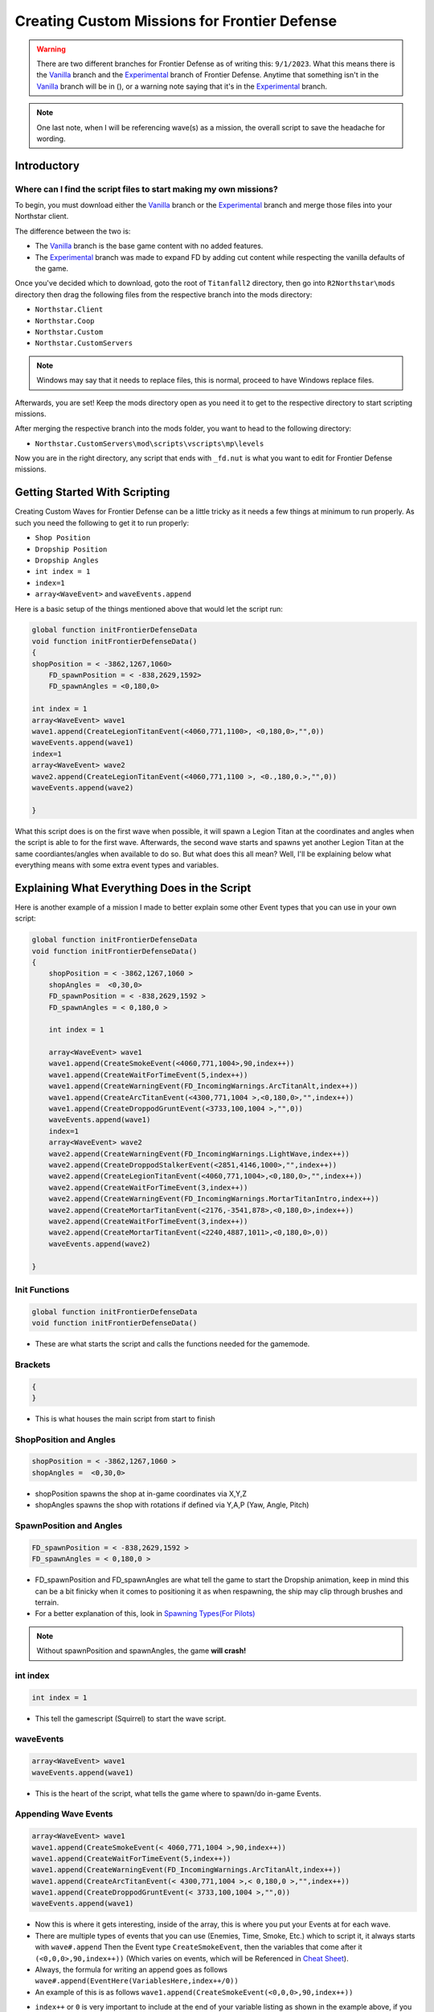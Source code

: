 Creating Custom Missions for Frontier Defense
=============================================
.. Warning::
    There are two different branches for Frontier Defense as of writing this: ``9/1/2023``. What this means there is the `Vanilla`_ branch and the `Experimental`_ 
    branch of Frontier Defense. Anytime that something isn't in the `Vanilla`_ branch will be in (), or a warning note saying that it's in the `Experimental`_ branch.

.. note::
    One last note, when I will be referencing wave(s) as a mission, the overall script to save the headache for wording.

Introductory
------------

Where can I find the script files to start making my own missions?
##################################################################

To begin, you must download either the `Vanilla`_ branch or the `Experimental`_ branch and merge those files into your Northstar client.

The difference between the two is:

- The `Vanilla`_ branch is the base game content with no added features.
- The `Experimental`_ branch was made to expand FD by adding cut content while respecting the vanilla defaults of the game.

Once you've decided which to download, goto the root of ``Titanfall2`` directory, then go into ``R2Northstar\mods`` directory then drag the following files from the respective branch into the mods directory:

- ``Northstar.Client``
- ``Northstar.Coop``
- ``Northstar.Custom``
- ``Northstar.CustomServers``

.. note::
    Windows may say that it needs to replace files, this is normal, proceed to have Windows replace files.

Afterwards, you are set! Keep the mods directory open as you need it to get to the respective directory to start scripting missions.

After merging the respective branch into the mods folder, you want to head to the following directory:

- ``Northstar.CustomServers\mod\scripts\vscripts\mp\levels``

Now you are in the right directory, any script that ends with ``_fd.nut`` is what you want to edit for Frontier Defense missions.

Getting Started With Scripting
------------------------------

Creating Custom Waves for Frontier Defense can be a little tricky as it needs a few things at minimum to run properly. As such you need the following to get it to run properly:

- ``Shop Position``
- ``Dropship Position``
- ``Dropship Angles``
- ``int index = 1``
- ``index=1``
- ``array<WaveEvent>`` and  ``waveEvents.append``

Here is a basic setup of the things mentioned above that would let the script run:

.. code-block:: 

    global function initFrontierDefenseData
    void function initFrontierDefenseData()
    {
    shopPosition = < -3862,1267,1060>
	FD_spawnPosition = < -838,2629,1592>
	FD_spawnAngles = <0,180,0>

    int index = 1
    array<WaveEvent> wave1
    wave1.append(CreateLegionTitanEvent(<4060,771,1100>, <0,180,0>,"",0))
    waveEvents.append(wave1)
    index=1
    array<WaveEvent> wave2
    wave2.append(CreateLegionTitanEvent(<4060,771,1100 >, <0.,180,0.>,"",0))
    waveEvents.append(wave2)

    }

What this script does is on the first wave when possible, it will spawn a Legion Titan
at the coordinates and angles when the script is able to for the first wave. 
Afterwards, the second wave starts and spawns yet another Legion Titan at the 
same coordiantes/angles when available to do so. But what does this all mean? Well, I'll
be explaining below what everything means with some extra event types and variables.

Explaining What Everything Does in the Script 
---------------------------------------------

Here is another example of a mission I made to better explain 
some other Event types that you can use in your own script:

.. code-block::

    global function initFrontierDefenseData
    void function initFrontierDefenseData()
    {
        shopPosition = < -3862,1267,1060 >
        shopAngles =  <0,30,0>
        FD_spawnPosition = < -838,2629,1592 >
        FD_spawnAngles = < 0,180,0 >

        int index = 1

        array<WaveEvent> wave1
        wave1.append(CreateSmokeEvent(<4060,771,1004>,90,index++))
        wave1.append(CreateWaitForTimeEvent(5,index++))
        wave1.append(CreateWarningEvent(FD_IncomingWarnings.ArcTitanAlt,index++))
        wave1.append(CreateArcTitanEvent(<4300,771,1004 >,<0,180,0>,"",index++))
        wave1.append(CreateDroppodGruntEvent(<3733,100,1004 >,"",0))
        waveEvents.append(wave1)
        index=1
        array<WaveEvent> wave2
        wave2.append(CreateWarningEvent(FD_IncomingWarnings.LightWave,index++))
        wave2.append(CreateDroppodStalkerEvent(<2851,4146,1000>,"",index++))
        wave2.append(CreateLegionTitanEvent(<4060,771,1004>,<0,180,0>,"",index++))
        wave2.append(CreateWaitForTimeEvent(3,index++))
        wave2.append(CreateWarningEvent(FD_IncomingWarnings.MortarTitanIntro,index++))
        wave2.append(CreateMortarTitanEvent(<2176,-3541,878>,<0,180,0>,index++))
        wave2.append(CreateWaitForTimeEvent(3,index++))
        wave2.append(CreateMortarTitanEvent(<2240,4887,1011>,<0,180,0>,0))
        waveEvents.append(wave2)

    }

Init Functions
##############
.. code-block::

    global function initFrontierDefenseData
    void function initFrontierDefenseData()

- These are what starts the script and calls the functions needed for the gamemode.

Brackets
########
.. code-block::

    {
    }

- This is what houses the main script from start to finish

ShopPosition and Angles
#######################
.. code-block::

    shopPosition = < -3862,1267,1060 >
    shopAngles =  <0,30,0>

- shopPosition spawns the shop at in-game coordinates via X,Y,Z
- shopAngles spawns the shop with rotations if defined via Y,A,P (Yaw, Angle, Pitch)

SpawnPosition and Angles
########################
.. code-block::

    FD_spawnPosition = < -838,2629,1592 >
    FD_spawnAngles = < 0,180,0 >

- FD_spawnPosition and FD_spawnAngles are what tell the game to start the Dropship animation, keep in mind this can be a bit finicky when it comes to positioning it as when respawning, the ship may clip through brushes and terrain.
- For a better explanation of this, look in `Spawning Types(For Pilots)`_
.. note ::
    Without spawnPosition and spawnAngles, the game **will crash!**

int index
#########

.. code-block::
    
    int index = 1

- This tell the gamescript (Squirrel) to start the wave script.


waveEvents
##########

.. code-block::

    array<WaveEvent> wave1
    waveEvents.append(wave1)

- This is the heart of the script, what tells the game where to spawn/do in-game Events.

Appending Wave Events
#####################

.. code-block::

    array<WaveEvent> wave1
    wave1.append(CreateSmokeEvent(< 4060,771,1004 >,90,index++))
    wave1.append(CreateWaitForTimeEvent(5,index++))
    wave1.append(CreateWarningEvent(FD_IncomingWarnings.ArcTitanAlt,index++))
    wave1.append(CreateArcTitanEvent(< 4300,771,1004 >,< 0,180,0 >,"",index++))
    wave1.append(CreateDroppodGruntEvent(< 3733,100,1004 >,"",0))
    waveEvents.append(wave1)


- Now this is where it gets interesting, inside of the array, this is where you put your Events at for each wave. 
- There are multiple types of events that you can use (Enemies, Time, Smoke, Etc.) which to script it, it always starts with ``wave#.append`` Then the Event type ``CreateSmokeEvent``, then the variables that come after it ``(<0,0,0>,90,index++))`` (Which varies on events, which will be Referenced in `Cheat Sheet`_).
- Always, the formula for writing an append goes as follows ``wave#.append(EventHere(VariablesHere,index++/0))``
- An example of this is as follows ``wave1.append(CreateSmokeEvent(<0,0,0>,90,index++))``
- ``index++`` or ``0`` is very important to include at the end of your variable listing as shown in the example above, if you do not include it, your script **will crash**!
    - The difference between the two is, ``index++`` advances the script one line in the array as ``0`` is used on the very last wave append to end the array. Failure to include ``0`` at the end of an array **will crash**!

.. note::
    It is very important to keep track of what wave number you are making it for and to document that number for that array. The number can be any number, it can even be inconsistant as long as it's the same number for that array. Failure to do so will cause the script **to crash**!

What Events Can I Make?
#######################

- There are over 26 different events you can make on the `Vanilla`_ branch of Frontier Defense (39 from the `Experimental`_ branch)
- There are two different types of events you can make, there are ``Enemies`` and ``Logic``
    - The Enemy events are self explanatory, they spawn the enemy at XYZ(and YAP, depending on if it uses that variable).
    - The Logic events is what controls how the script runs (Mainly CreateWaitForTimeEvent and CreateWaitUntilAliveEvent)

Enemy Events
^^^^^^^^^^^^

- There are over 21 different enemy types that can be spawned in
    - ``Normal`` (DropPod: Grunt, Ticks, Stalkers, Spectres, Reapers, CloakDrones, Drones)
    - ``Titans`` (Monarch, Legion, Tone, Ronin, Scorch, Ion, NorthstarSniper, ToneSniper)
    - ``Special Titans`` (Arc, Nuke, Mortar)
    - ``Custom Enemy Types`` (GenericSpawn and GenericTitan) (These are meant for custom enemy/titans, there isn't much known about it current as of ``9/1/2023``)
    - ``Smoke`` 
    - The typical structure for adding an enemy goes as follows(Template For every Enemy will be in `Cheat Sheet`_):
        - Normal ``wave#.append(Create"EnemyTypeHere"Event(<X,Y,Z>,"",index++/0))``
        - Titans ``wave#.append(Create"EnemyTitanHere"Event(<X,Y,Z>,<Y,A,P>,"",index++/0))``
        - Special ``wave#.append(Create"SpecialTitanHere"Event(<X,Y,Z>,<Y,A,P>,"",index++/0))``
            - With the exclusion of Mortar titans/spectres, **you cannot define a route for them, so** ``"",`` **must be removed!**
        - Smoke ``wave#.append(CreateSmokeEvent(<X,Y,Z>,#OfSeconds,index++/0))``

.. note::
    The "" references route points that every maps has, a list will be in `Routes`_. It is also Recommended to know said routes as if you spawn an enemy across the map from the route point, it will ignore harvester direction and try to get to the start of the route on the map, then to the harvester.

Logic Events
^^^^^^^^^^^^

- Logic Events is what tells the script when and how to execute the code, or to announce something during the wave (CreateWarningEvent)
- There is over 4 different types of Logic Events
    - ``CreateWaitForTimeEvent``
        - As what it suggests, it waits for a certain amount of time (in seconds, can be a decimal) before executing the next line of code in the script.
    - ``CreateWaitUntilAliveEvent``
        - This Event waits to start the next line of code based on how many enemies are alive on the map.
            - ``Ex``: we set the event to be 5, and we spawn over 8 enemies before this event, the code will wait to execute the next line of code until the enemy count on the map drops to 5 or lower(**Not Meaning Overall Enemy Count!!!**).
    - ``CreateWaitUntilAliveWeightedEvent`` (This event is mostly broken as Zanieon, the main developer for Frontier Defense, doesn't even know what it does.).
        - As Zanieon sums it up: Ngl but this is confusing af to "guess" how the fuck the weights works, say 15 means 3 Titans, but what if i want only the titans to count? i can't because 15 infantry units may get in the way, this a bad way to control the spawning flow.
    - ``CreateWarningEvent``
        - This event creates a warning event for Droz or Davis to announce to everyone on the server what's coming in a wave. Below shows the variables that are useable with this event.

.. dropdown:: CreateWarningEvents Variables

     - CloakDrone
     - ArcTitan
     - Reaper
     - MortarTitan
     - NukeTitan
     - ReaperAlt
     - Ticks
     - Stalkers
     - MortarSpectre
     - ReaperTicks
     - Flyers
     - EliteTitans (`Experimental`_ Branch!)
     - infantry
     - CloakDroneIntro
     - EnemyTitansIncoming
     - MortarTitansIntro
     - NukeTitanIntro
     - ArcTitanInto
     - TitanfallBlocked (`Experimental`_ Branch!)
     - PreNukeTitan
     - PreMortarTitan
     - PreArcTitan
     - Everything
     - LightWave
     - MediumWave
     - HeavyWave
     - NoMoreTitansInWave
     - ArcTitanAlt
     - ComboNukeMortar
     - ComboArcNuke
     - ComboNukeCloak
     - ComboNukeTrain
     


.. note::
    It is very important to include logic (Mainly WaitForTime and WaitUntilAlive) in your script or it may cause a **crash** if you are spamming a lot of enemies at once!

index
#####
- This tell the script to advance squirrel's index to 1, it is used between waves. It is needed or the script **will crash**!

Adding a New Wave to the Example Script
---------------------------------------

- Lets create a new wave and put use of both Enemy and Logic events!
    - I will be adding a grunt, reaper, and stalker droppod, along with 2 mortar titans, Legion, Arc, and Nuke titans.
    - I will also include some logic in between the Enemy events.
- To get started, we need to add another wave to the script, which is really easy to do. Add another line at the end of ``waveEvents.append(wave2)`` and add:
    - ``index=1``
    - ``array<WaveEvent> wave3``
    - ``waveEvents.append(wave3)``
- Make sure to include a space in between ``array<WaveEvent> wave3`` and ``waveEvents.append(wave3)``.

.. code-block::
    :emphasize-lines: 4-7

        wave2.append(CreateWaitForTimeEvent(3,index++))
        wave2.append(CreateMortarTitanEvent(< 2240,4887,1011 >,< 0,180,0 >,0))
        waveEvents.append(wave2)
        index=1
        array<WaveEvent> wave3

        waveEvents.append(wave3)

    }

- After adding an array, we need to include our enemy events, theres quite a few ways to do so as how do we want to spawn our AI, we could:
    - Have them all spawn at once, which isn't recommended as it may **crash the script**.
    - Spawn in subwaves
        - Have the grunts/stalkers spawn first, then after they all die, start spawning titans and/or Reapers
        - Spawn Titans first, then after 2 or more die, spawn the grunts
        - Put a timer delay after every Enemy event so long to spawn everything in after awhile
- What I will do is have it to where grunts spawn in with a few timer events, then after they die off, spawn in Titans and a reaper with more timer events to prevent a script crash.
- To do this lets add these events to our subwave:

.. note::
    Templates for these events are under `Cheat Sheet`_ under their respective category: ``Enemy Events`` and ``Logic Events``

- Enemy
    -  CreateDroppodGruntEvent
    -  CreateDroppodStalkerEvent
- Logic
    -  CreateWaitForTimeEvent
    -  CreateWaitUntilAliveEvent

Cheat Sheet
-----------

.. note::
    This cheat sheet is a reference point to help make your scripts for missions

.. note::
    Y,A,P is Yaw, Angle, Pitch

Shop
####

- ``shopPosition = <X,Y,Z>`` As what it suggests, it spawns the shop at in-game coordinates.
- ``shopAngles = <Y,A,P>`` As what it suggests, it changes the shops rotation by either the Yaw, Angle, or Pitch.

Spawning Types(For Pilots)  
##########################

- ``FD_DropPodSpawns.append(< X,Y,Z >)`` (`Experimental`_ Branch!)
    - Spawns you in a drop pod and drops you at In-game Coords.
        - Ex. FD_DropPodSpawns.append(< -3000, 226, 1158 >)
- ``FD_groundpsawnPosition(<X,Y,Z>)`` and ``FD_groundspawnAngles(<X,Y,Z>)`` (`Experimental`_ Branch!)
    - Spawns you directly onto the battlefield at In-game Coords.
    - ``FD_groundspawnPosition`` can be used without ``FD_groundspawnAngles``,  it is optional. 
- ``FD_spawnPosition(<X,Y,Z>)`` and ``FD_spawnAngles(<Y,A,P>)``
    - Coordinates and Angles at which the Dropship animation drops you off at ``spawnPosition`` and angle of the dropship ``spawnAngles``.
    - They are both required or the game will crash.

.. note::
    The image below explains roughly what you need to lookout for when putting your ``FD_spawnPosition`` on the map. As script coordinates is ``FD_spawnPosition``
|DropshipAnimation|


Logic Events
############

``wave#.append(CreateSmokeEvent(<X,Y,Z>,#inseconds,index++/0))``
    - Empty Template: ``wave.append(CreateSmokeEvent(<>,,))``
    - Ex: ``wave1.append(CreateSmokeEvent(< 4060,771,1004 >,90,index++))``

Enemy Events
############

Normal AI
^^^^^^^^^

Titans
^^^^^^

Elite Titans
^^^^^^^^^^^^
.. Warning ::
    The Elite Titans are from the `Experimental`_ branch! Use that branch if you want to use Elite Titans!

.. Note ::
    Special Titans ``Arc, Nuke, Mortar`` **cannot be elites**

To make a Titan an elite, you must add an extra parameter at the end of the create event to set it to an elite:

- ``FD_TitanType.TITAN_ELITE``

And a serverside variable must also be enabled for said elite to spawn, without it, the elite will not spawn in even with the added parameter:

- ``ns_fd_allow_elite_titans 1``

An example of this would be: 

- ``wave5.append(CreateLegionTitanEvent(<4779,-2194,-53>,<0,-170,0>,index++,1,"",FD_TitanType.TITAN_ELITE))``

Routes
######

.. dropdown:: Forwardbase Kodai
    - hillRouteClose
    - 
    
Finding Coordinates To Use For Events
#####################################

The easiest way to start is to start a Private Match and make sure match settings for ``Time Limit`` is set to a higher value.

Once in game enable ``sv_cheats 1`` and ``cl_showpos 1``. Also use ``noclip`` to get around the map to find your in game coordinates

Once ``cl_showpos 1`` is enabled, in the top left a set of coordinates for both ``X,Y,Z`` and ``Y,A,P`` show up, these coordinates is what you input into the events to spawn Enemy AI.

|In-GameCoordinates|

Troubleshooting
###############

[SERVER] Index "#" is beyond array size of #
^^^^^^^^^^^^^^^^^^^^^^^^^^^^^^^^^^^^^^^^^^^^

What this typically means is when you don't end a wave.append with ``0`` instead of ``index++`` at the end of the WaveEvent array.

Instead of ending with index++:

.. code-block::

    wave1.append(CreateDroppodGruntEvent(< 4120,800,1004 >,"",index++))
    wave1.append(CreateDroppodGruntEvent(< 4150,730,1004 >,"",index++))
    waveEvents.append(wave1)
    index=1
    array<WaveEvent> wave2

It needs to end with 0:

.. code-block:: 

    wave1.append(CreateDroppodGruntEvent(< 4120,800,1004 >,"",index++))
    wave1.append(CreateDroppodGruntEvent(< 4150,730,1004 >,"",0))
    waveEvents.append(wave1)
    index=1
    array<WaveEvent> wave2

COMPILE ERROR expected expression; found "<-"
^^^^^^^^^^^^^^^^^^^^^^^^^^^^^^^^^^^^^^^^^^^^^
If a coordinate is a negative for Either X or Yaw, it must have a space between the < and negative, or your script **will not compile**!

So part of the event coordinates needs to go from this:

.. code-block::

    wave2.append(CreateSuperSpectreEvent(<-1764,4424,953>,<-2,-170,0>,"",index++))

To this:

.. code-block::

    wave2.append(CreateSuperSpectreEvent(< -1764,4424,953>,< -2,-170,0>,"",index++))

Game Limitations
################
- You can spawn up to 36 enemies at once on the map, anything past that the engine starts to flip out and things start to get buggy!

- ``511 Enemies in one wave`` and ``511 Waves at a time``
    - What this means is you can have up to 511 enemies each wave and have up to 511 waves in your mission script. 

.. _Experimental: https://github.com/Zanieon/NorthstarMods/tree/gamemode_fd_experimental
.. _Vanilla: https://github.com/R2Northstar/NorthstarMods/tree/gamemode_fd

.. |DropshipAnimation| image:: https://raw.githubusercontent.com/Poganator/Images/main/Images/dropship%20animation.png
    :width: 400
    :height: 400

.. |In-GameCoordinates| image:: https://raw.githubusercontent.com/Poganator/Images/main/Images/InGameCoordinates.png